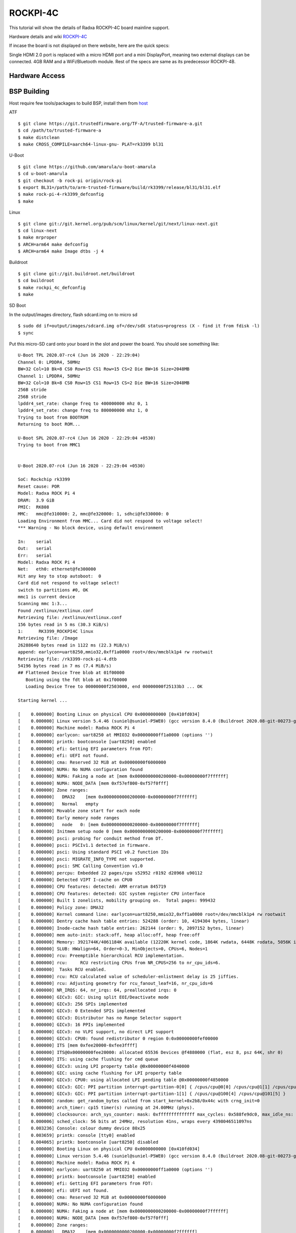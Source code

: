 ROCKPI-4C
==========

This tutorial will show the details of Radxa ROCKPI-4C board mainline support.

Hardware details and wiki `ROCKPI-4C <https://rockpi.org/rockpi4>`_

If incase the board is not displayed on there website, here are the quick specs:

Single HDMI 2.0 port is replaced with a micro HDMI port and a mini DisplayPort, meaning
two external displays can be connected.
4GB RAM and a WiFi/Bluetooth module.
Rest of the specs are same as its predecessor ROCKPI-4B.

Hardware Access
---------------

.. image:: /images/rockpi_4c.jpg

BSP Building
------------

Host require few tools/packages to build BSP, install them from `host <https://wiki.amarulasolutions.com/found/host/tools.html#host>`_

ATF
::

        $ git clone https://git.trustedfirmware.org/TF-A/trusted-firmware-a.git
        $ cd /path/to/trusted-firmware-a
        $ make distclean
        $ make CROSS_COMPILE=aarch64-linux-gnu- PLAT=rk3399 bl31

U-Boot
::

        $ git clone https://github.com/amarula/u-boot-amarula
        $ cd u-boot-amarula
        $ git checkout -b rock-pi origin/rock-pi
        $ export BL31=/path/to/arm-trusted-firmware/build/rk3399/release/bl31/bl31.elf
        $ make rock-pi-4-rk3399_defconfig
        $ make

Linux
::

        $ git clone git://git.kernel.org/pub/scm/linux/kernel/git/next/linux-next.git
        $ cd linux-next
        $ make mrproper
        $ ARCH=arm64 make defconfig
        $ ARCH=arm64 make Image dtbs -j 4


Buildroot
::

	$ git clone git://git.buildroot.net/buildroot
	$ cd buildroot
	$ make rockpi_4c_defconfig
	$ make


SD Boot

In the output/images directory, flash sdcard.img on to micro sd

::

	$ sudo dd if=output/images/sdcard.img of=/dev/sdX status=progress (X - find it from fdisk -l)
	$ sync

Put this micro-SD card onto your board in the slot and power the board. You should see something like:


::

	U-Boot TPL 2020.07-rc4 (Jun 16 2020 - 22:29:04)
	Channel 0: LPDDR4, 50MHz
	BW=32 Col=10 Bk=8 CS0 Row=15 CS1 Row=15 CS=2 Die BW=16 Size=2048MB
	Channel 1: LPDDR4, 50MHz
	BW=32 Col=10 Bk=8 CS0 Row=15 CS1 Row=15 CS=2 Die BW=16 Size=2048MB
	256B stride
	256B stride
	lpddr4_set_rate: change freq to 400000000 mhz 0, 1
	lpddr4_set_rate: change freq to 800000000 mhz 1, 0
	Trying to boot from BOOTROM
	Returning to boot ROM...

	U-Boot SPL 2020.07-rc4 (Jun 16 2020 - 22:29:04 +0530)
	Trying to boot from MMC1


	U-Boot 2020.07-rc4 (Jun 16 2020 - 22:29:04 +0530)

	SoC: Rockchip rk3399
	Reset cause: POR
	Model: Radxa ROCK Pi 4
	DRAM:  3.9 GiB
	PMIC:  RK808
	MMC:   mmc@fe310000: 2, mmc@fe320000: 1, sdhci@fe330000: 0
	Loading Environment from MMC... Card did not respond to voltage select!
	*** Warning - No block device, using default environment

	In:    serial
	Out:   serial
	Err:   serial
	Model: Radxa ROCK Pi 4
	Net:   eth0: ethernet@fe300000
	Hit any key to stop autoboot:  0
	Card did not respond to voltage select!
	switch to partitions #0, OK
	mmc1 is current device
	Scanning mmc 1:3...
	Found /extlinux/extlinux.conf
	Retrieving file: /extlinux/extlinux.conf
	156 bytes read in 5 ms (30.3 KiB/s)
	1:      RK3399_ROCKPI4C linux
	Retrieving file: /Image
	26288640 bytes read in 1122 ms (22.3 MiB/s)
	append: earlycon=uart8250,mmio32,0xff1a0000 root=/dev/mmcblk1p4 rw rootwait
	Retrieving file: /rk3399-rock-pi-4.dtb
	54196 bytes read in 7 ms (7.4 MiB/s)
	## Flattened Device Tree blob at 01f00000
	   Booting using the fdt blob at 0x1f00000
	   Loading Device Tree to 00000000f2503000, end 00000000f25133b3 ... OK

	Starting kernel ...

	[    0.000000] Booting Linux on physical CPU 0x0000000000 [0x410fd034]
	[    0.000000] Linux version 5.4.46 (suniel@suniel-P5WE0) (gcc version 8.4.0 (Buildroot 2020.08-git-00273-g8f70124)) #1 SMP PREEMPT Tue Jun 16 22:32:16 IST 2020
	[    0.000000] Machine model: Radxa ROCK Pi 4
	[    0.000000] earlycon: uart8250 at MMIO32 0x00000000ff1a0000 (options '')
	[    0.000000] printk: bootconsole [uart8250] enabled
	[    0.000000] efi: Getting EFI parameters from FDT:
	[    0.000000] efi: UEFI not found.
	[    0.000000] cma: Reserved 32 MiB at 0x00000000f6000000
	[    0.000000] NUMA: No NUMA configuration found
	[    0.000000] NUMA: Faking a node at [mem 0x0000000000200000-0x00000000f7ffffff]
	[    0.000000] NUMA: NODE_DATA [mem 0xf57ef800-0xf57f0fff]
	[    0.000000] Zone ranges:
	[    0.000000]   DMA32    [mem 0x0000000000200000-0x00000000f7ffffff]
	[    0.000000]   Normal   empty
	[    0.000000] Movable zone start for each node
	[    0.000000] Early memory node ranges
	[    0.000000]   node   0: [mem 0x0000000000200000-0x00000000f7ffffff]
	[    0.000000] Initmem setup node 0 [mem 0x0000000000200000-0x00000000f7ffffff]
	[    0.000000] psci: probing for conduit method from DT.
	[    0.000000] psci: PSCIv1.1 detected in firmware.
	[    0.000000] psci: Using standard PSCI v0.2 function IDs
	[    0.000000] psci: MIGRATE_INFO_TYPE not supported.
	[    0.000000] psci: SMC Calling Convention v1.0
	[    0.000000] percpu: Embedded 22 pages/cpu s52952 r8192 d28968 u90112
	[    0.000000] Detected VIPT I-cache on CPU0
	[    0.000000] CPU features: detected: ARM erratum 845719
	[    0.000000] CPU features: detected: GIC system register CPU interface
	[    0.000000] Built 1 zonelists, mobility grouping on.  Total pages: 999432
	[    0.000000] Policy zone: DMA32
	[    0.000000] Kernel command line: earlycon=uart8250,mmio32,0xff1a0000 root=/dev/mmcblk1p4 rw rootwait
	[    0.000000] Dentry cache hash table entries: 524288 (order: 10, 4194304 bytes, linear)
	[    0.000000] Inode-cache hash table entries: 262144 (order: 9, 2097152 bytes, linear)
	[    0.000000] mem auto-init: stack:off, heap alloc:off, heap free:off
	[    0.000000] Memory: 3921744K/4061184K available (12220K kernel code, 1864K rwdata, 6448K rodata, 5056K init, 450K bss, 106672K reserved, 32768K cma-reserved)
	[    0.000000] SLUB: HWalign=64, Order=0-3, MinObjects=0, CPUs=6, Nodes=1
	[    0.000000] rcu: Preemptible hierarchical RCU implementation.
	[    0.000000] rcu:     RCU restricting CPUs from NR_CPUS=256 to nr_cpu_ids=6.
	[    0.000000]  Tasks RCU enabled.
	[    0.000000] rcu: RCU calculated value of scheduler-enlistment delay is 25 jiffies.
	[    0.000000] rcu: Adjusting geometry for rcu_fanout_leaf=16, nr_cpu_ids=6
	[    0.000000] NR_IRQS: 64, nr_irqs: 64, preallocated irqs: 0
	[    0.000000] GICv3: GIC: Using split EOI/Deactivate mode
	[    0.000000] GICv3: 256 SPIs implemented
	[    0.000000] GICv3: 0 Extended SPIs implemented
	[    0.000000] GICv3: Distributor has no Range Selector support
	[    0.000000] GICv3: 16 PPIs implemented
	[    0.000000] GICv3: no VLPI support, no direct LPI support
	[    0.000000] GICv3: CPU0: found redistributor 0 region 0:0x00000000fef00000
	[    0.000000] ITS [mem 0xfee20000-0xfee3ffff]
	[    0.000000] ITS@0x00000000fee20000: allocated 65536 Devices @f4880000 (flat, esz 8, psz 64K, shr 0)
	[    0.000000] ITS: using cache flushing for cmd queue
	[    0.000000] GICv3: using LPI property table @0x00000000f4840000
	[    0.000000] GIC: using cache flushing for LPI property table
	[    0.000000] GICv3: CPU0: using allocated LPI pending table @0x00000000f4850000
	[    0.000000] GICv3: GIC: PPI partition interrupt-partition-0[0] { /cpus/cpu@0[0] /cpus/cpu@1[1] /cpus/cpu@2[2] /cpus/cpu@3[3] }
	[    0.000000] GICv3: GIC: PPI partition interrupt-partition-1[1] { /cpus/cpu@100[4] /cpus/cpu@101[5] }
	[    0.000000] random: get_random_bytes called from start_kernel+0x2b8/0x44c with crng_init=0
	[    0.000000] arch_timer: cp15 timer(s) running at 24.00MHz (phys).
	[    0.000000] clocksource: arch_sys_counter: mask: 0xffffffffffffff max_cycles: 0x588fe9dc0, max_idle_ns: 440795202592 ns
	[    0.000006] sched_clock: 56 bits at 24MHz, resolution 41ns, wraps every 4398046511097ns
	[    0.003236] Console: colour dummy device 80x25
	[    0.003659] printk: console [tty0] enabled
	[    0.004065] printk: bootconsole [uart8250] disabled
	[    0.000000] Booting Linux on physical CPU 0x0000000000 [0x410fd034]
	[    0.000000] Linux version 5.4.46 (suniel@suniel-P5WE0) (gcc version 8.4.0 (Buildroot 2020.08-git-00273-g8f70124)) #1 SMP PREEMPT Tue Jun 16 22:32:16 IST 2020
	[    0.000000] Machine model: Radxa ROCK Pi 4
	[    0.000000] earlycon: uart8250 at MMIO32 0x00000000ff1a0000 (options '')
	[    0.000000] printk: bootconsole [uart8250] enabled
	[    0.000000] efi: Getting EFI parameters from FDT:
	[    0.000000] efi: UEFI not found.
	[    0.000000] cma: Reserved 32 MiB at 0x00000000f6000000
	[    0.000000] NUMA: No NUMA configuration found
	[    0.000000] NUMA: Faking a node at [mem 0x0000000000200000-0x00000000f7ffffff]
	[    0.000000] NUMA: NODE_DATA [mem 0xf57ef800-0xf57f0fff]
	[    0.000000] Zone ranges:
	[    0.000000]   DMA32    [mem 0x0000000000200000-0x00000000f7ffffff]
	[    0.000000]   Normal   empty
	[    0.000000] Movable zone start for each node
	[    0.000000] Early memory node ranges
	[    0.000000]   node   0: [mem 0x0000000000200000-0x00000000f7ffffff]
	[    0.000000] Initmem setup node 0 [mem 0x0000000000200000-0x00000000f7ffffff]
	[    0.000000] psci: probing for conduit method from DT.
	[    0.000000] psci: PSCIv1.1 detected in firmware.
	[    0.000000] psci: Using standard PSCI v0.2 function IDs
	[    0.000000] psci: MIGRATE_INFO_TYPE not supported.
	[    0.000000] psci: SMC Calling Convention v1.0
	[    0.000000] percpu: Embedded 22 pages/cpu s52952 r8192 d28968 u90112
	[    0.000000] Detected VIPT I-cache on CPU0
	[    0.000000] CPU features: detected: ARM erratum 845719
	[    0.000000] CPU features: detected: GIC system register CPU interface
	[    0.000000] Built 1 zonelists, mobility grouping on.  Total pages: 999432
	[    0.000000] Policy zone: DMA32
	[    0.000000] Kernel command line: earlycon=uart8250,mmio32,0xff1a0000 root=/dev/mmcblk1p4 rw rootwait
	[    0.000000] Dentry cache hash table entries: 524288 (order: 10, 4194304 bytes, linear)
	[    0.000000] Inode-cache hash table entries: 262144 (order: 9, 2097152 bytes, linear)
	[    0.000000] mem auto-init: stack:off, heap alloc:off, heap free:off
	[    0.000000] Memory: 3921744K/4061184K available (12220K kernel code, 1864K rwdata, 6448K rodata, 5056K init, 450K bss, 106672K reserved, 32768K cma-reserved)
	[    0.000000] SLUB: HWalign=64, Order=0-3, MinObjects=0, CPUs=6, Nodes=1
	[    0.000000] rcu: Preemptible hierarchical RCU implementation.
	[    0.000000] rcu:     RCU restricting CPUs from NR_CPUS=256 to nr_cpu_ids=6.
	[    0.000000]  Tasks RCU enabled.
	[    0.000000] rcu: RCU calculated value of scheduler-enlistment delay is 25 jiffies.
	[    0.000000] rcu: Adjusting geometry for rcu_fanout_leaf=16, nr_cpu_ids=6
	[    0.000000] NR_IRQS: 64, nr_irqs: 64, preallocated irqs: 0
	[    0.000000] GICv3: GIC: Using split EOI/Deactivate mode
	[    0.000000] GICv3: 256 SPIs implemented
	[    0.000000] GICv3: 0 Extended SPIs implemented
	[    0.000000] GICv3: Distributor has no Range Selector support
	[    0.000000] GICv3: 16 PPIs implemented
	[    0.000000] GICv3: no VLPI support, no direct LPI support
	[    0.000000] GICv3: CPU0: found redistributor 0 region 0:0x00000000fef00000
	[    0.000000] ITS [mem 0xfee20000-0xfee3ffff]
	[    0.000000] ITS@0x00000000fee20000: allocated 65536 Devices @f4880000 (flat, esz 8, psz 64K, shr 0)
	[    0.000000] ITS: using cache flushing for cmd queue
	[    0.000000] GICv3: using LPI property table @0x00000000f4840000
	[    0.000000] GIC: using cache flushing for LPI property table
	[    0.000000] GICv3: CPU0: using allocated LPI pending table @0x00000000f4850000
	[    0.000000] GICv3: GIC: PPI partition interrupt-partition-0[0] { /cpus/cpu@0[0] /cpus/cpu@1[1] /cpus/cpu@2[2] /cpus/cpu@3[3] }
	[    0.000000] GICv3: GIC: PPI partition interrupt-partition-1[1] { /cpus/cpu@100[4] /cpus/cpu@101[5] }
	[    0.000000] random: get_random_bytes called from start_kernel+0x2b8/0x44c with crng_init=0
	[    0.000000] arch_timer: cp15 timer(s) running at 24.00MHz (phys).
	[    0.000000] clocksource: arch_sys_counter: mask: 0xffffffffffffff max_cycles: 0x588fe9dc0, max_idle_ns: 440795202592 ns
	[    0.000006] sched_clock: 56 bits at 24MHz, resolution 41ns, wraps every 4398046511097ns
	[    0.003236] Console: colour dummy device 80x25
	[    0.003659] printk: console [tty0] enabled
	[    0.004065] printk: bootconsole [uart8250] disabled
	[    0.004647] Calibrating delay loop (skipped), value calculated using timer frequency.. 48.00 BogoMIPS (lpj=96000)
	[    0.004684] pid_max: default: 32768 minimum: 301
	[    0.004828] LSM: Security Framework initializing
	[    0.004943] Mount-cache hash table entries: 8192 (order: 4, 65536 bytes, linear)
	[    0.004990] Mountpoint-cache hash table entries: 8192 (order: 4, 65536 bytes, linear)
	[    0.027292] ASID allocator initialised with 32768 entries
	[    0.035290] rcu: Hierarchical SRCU implementation.
	[    0.043437] Platform MSI: interrupt-controller@fee20000 domain created
	[    0.043839] PCI/MSI: /interrupt-controller@fee00000/interrupt-controller@fee20000 domain created
	[    0.048826] EFI services will not be available.
	[    0.055777] smp: Bringing up secondary CPUs ...
	[    0.088008] Detected VIPT I-cache on CPU1
	[    0.088045] GICv3: CPU1: found redistributor 1 region 0:0x00000000fef20000
	[    0.088062] GICv3: CPU1: using allocated LPI pending table @0x00000000f4860000
	[    0.088111] CPU1: Booted secondary processor 0x0000000001 [0x410fd034]
	[    0.120082] Detected VIPT I-cache on CPU2
	[    0.120111] GICv3: CPU2: found redistributor 2 region 0:0x00000000fef40000
	[    0.120124] GICv3: CPU2: using allocated LPI pending table @0x00000000f4870000
	[    0.120157] CPU2: Booted secondary processor 0x0000000002 [0x410fd034]
	[    0.152186] Detected VIPT I-cache on CPU3
	[    0.152214] GICv3: CPU3: found redistributor 3 region 0:0x00000000fef60000
	[    0.152227] GICv3: CPU3: using allocated LPI pending table @0x00000000f4900000
	[    0.152258] CPU3: Booted secondary processor 0x0000000003 [0x410fd034]
	[    0.184301] CPU features: detected: EL2 vector hardening
	[    0.184311] ARM_SMCCC_ARCH_WORKAROUND_1 missing from firmware
	[    0.184320] Detected PIPT I-cache on CPU4
	[    0.184352] GICv3: CPU4: found redistributor 100 region 0:0x00000000fef80000
	[    0.184365] GICv3: CPU4: using allocated LPI pending table @0x00000000f4910000
	[    0.184401] CPU4: Booted secondary processor 0x0000000100 [0x410fd082]
	[    0.216408] Detected PIPT I-cache on CPU5
	[    0.216433] GICv3: CPU5: found redistributor 101 region 0:0x00000000fefa0000
	[    0.216445] GICv3: CPU5: using allocated LPI pending table @0x00000000f4920000
	[    0.216474] CPU5: Booted secondary processor 0x0000000101 [0x410fd082]
	[    0.216582] smp: Brought up 1 node, 6 CPUs
	[    0.216951] SMP: Total of 6 processors activated.
	[    0.216972] CPU features: detected: 32-bit EL0 Support
	[    0.216993] CPU features: detected: CRC32 instructions
	[    0.231543] CPU: All CPU(s) started at EL2
	[    0.231606] alternatives: patching kernel code
	[    0.234771] devtmpfs: initialized
	[    0.250740] clocksource: jiffies: mask: 0xffffffff max_cycles: 0xffffffff, max_idle_ns: 7645041785100000 ns
	[    0.250799] futex hash table entries: 2048 (order: 5, 131072 bytes, linear)
	[    0.252698] pinctrl core: initialized pinctrl subsystem
	[    0.254983] DMI not present or invalid.
	[    0.255511] NET: Registered protocol family 16
	[    0.262003] DMA: preallocated 256 KiB pool for atomic allocations
	[    0.262050] audit: initializing netlink subsys (disabled)
	[    0.262230] audit: type=2000 audit(0.260:1): state=initialized audit_enabled=0 res=1
	[    0.264280] cpuidle: using governor menu
	[    0.264695] hw-breakpoint: found 6 breakpoint and 4 watchpoint registers.
	[    0.267468] Serial: AMBA PL011 UART driver
	[    0.316915] HugeTLB registered 1.00 GiB page size, pre-allocated 0 pages
	[    0.316943] HugeTLB registered 32.0 MiB page size, pre-allocated 0 pages
	[    0.316960] HugeTLB registered 2.00 MiB page size, pre-allocated 0 pages
	[    0.316975] HugeTLB registered 64.0 KiB page size, pre-allocated 0 pages
	[    0.320124] cryptd: max_cpu_qlen set to 1000
	[    0.325939] ACPI: Interpreter disabled.
	[    0.327937] vcc5v0_sys: supplied by vcc12v_dcin
	[    0.328326] vcc3v3_pcie: supplied by vcc5v0_sys
	[    0.328611] vcc3v3_sys: supplied by vcc5v0_sys
	[    0.328982] vcc5v0_host: supplied by vcc5v0_sys
	[    0.329305] vcc5v0_typec: supplied by vcc5v0_sys
	[    0.330379] iommu: Default domain type: Translated
	[    0.332313] vgaarb: loaded
	[    0.332695] SCSI subsystem initialized
	[    0.333176] usbcore: registered new interface driver usbfs
	[    0.333235] usbcore: registered new interface driver hub
	[    0.333320] usbcore: registered new device driver usb
	[    0.334506] pps_core: LinuxPPS API ver. 1 registered
	[    0.334521] pps_core: Software ver. 5.3.6 - Copyright 2005-2007 Rodolfo Giometti <giometti@linux.it>
	[    0.334549] PTP clock support registered
	[    0.334752] EDAC MC: Ver: 3.0.0
	[    0.336413] FPGA manager framework
	[    0.336498] Advanced Linux Sound Architecture Driver Initialized.
	[    0.337252] clocksource: Switched to clocksource arch_sys_counter
	[    0.337425] VFS: Disk quotas dquot_6.6.0
	[    0.337494] VFS: Dquot-cache hash table entries: 512 (order 0, 4096 bytes)
	[    0.337677] pnp: PnP ACPI: disabled
	[    0.345214] thermal_sys: Registered thermal governor 'step_wise'
	[    0.345218] thermal_sys: Registered thermal governor 'power_allocator'
	[    0.345770] NET: Registered protocol family 2
	[    0.346183] tcp_listen_portaddr_hash hash table entries: 2048 (order: 3, 32768 bytes, linear)
	[    0.346278] TCP established hash table entries: 32768 (order: 6, 262144 bytes, linear)
	[    0.346637] TCP bind hash table entries: 32768 (order: 7, 524288 bytes, linear)
	[    0.347312] TCP: Hash tables configured (established 32768 bind 32768)
	[    0.347443] UDP hash table entries: 2048 (order: 4, 65536 bytes, linear)
	[    0.347587] UDP-Lite hash table entries: 2048 (order: 4, 65536 bytes, linear)
	[    0.347963] NET: Registered protocol family 1
	[    0.348479] RPC: Registered named UNIX socket transport module.
	[    0.348497] RPC: Registered udp transport module.
	[    0.348509] RPC: Registered tcp transport module.
	[    0.348521] RPC: Registered tcp NFSv4.1 backchannel transport module.
	[    0.348540] PCI: CLS 0 bytes, default 64
	[    0.349503] hw perfevents: enabled with armv8_cortex_a53 PMU driver, 7 counters available
	[    0.349804] hw perfevents: enabled with armv8_cortex_a72 PMU driver, 7 counters available
	[    0.350201] kvm [1]: IPA Size Limit: 40bits
	[    0.350986] kvm [1]: vgic-v2@fff20000
	[    0.351025] kvm [1]: GIC system register CPU interface enabled
	[    0.351202] kvm [1]: vgic interrupt IRQ10
	[    0.351410] kvm [1]: Hyp mode initialized successfully
	[    0.360749] Initialise system trusted keyrings
	[    0.360927] workingset: timestamp_bits=44 max_order=20 bucket_order=0
	[    0.367710] squashfs: version 4.0 (2009/01/31) Phillip Lougher
	[    0.368471] NFS: Registering the id_resolver key type
	[    0.368501] Key type id_resolver registered
	[    0.368515] Key type id_legacy registered
	[    0.368535] nfs4filelayout_init: NFSv4 File Layout Driver Registering...
	[    0.368698] 9p: Installing v9fs 9p2000 file system support
	[    0.392693] Key type asymmetric registered
	[    0.392712] Asymmetric key parser 'x509' registered
	[    0.392758] Block layer SCSI generic (bsg) driver version 0.4 loaded (major 245)
	[    0.392776] io scheduler mq-deadline registered
	[    0.392789] io scheduler kyber registered
	[    0.415450] EINJ: ACPI disabled.
	[    0.424421] dma-pl330 ff6d0000.dma-controller: Loaded driver for PL330 DMAC-241330
	[    0.424448] dma-pl330 ff6d0000.dma-controller:       DBUFF-32x8bytes Num_Chans-6 Num_Peri-12 Num_Events-12
	[    0.425633] dma-pl330 ff6e0000.dma-controller: Loaded driver for PL330 DMAC-241330
	[    0.425659] dma-pl330 ff6e0000.dma-controller:       DBUFF-128x8bytes Num_Chans-8 Num_Peri-20 Num_Events-16
	[    0.432096] pwm-regulator: supplied by regulator-dummy
	[    0.437801] Serial: 8250/16550 driver, 4 ports, IRQ sharing enabled
	[    0.440050] ff180000.serial: ttyS0 at MMIO 0xff180000 (irq = 35, base_baud = 1500000) is a 16550A
	[    0.440204] serial serial0: tty port ttyS0 registered
	[    0.440692] ff1a0000.serial: ttyS2 at MMIO 0xff1a0000 (irq = 36, base_baud = 1500000) is a 16550A
	[    0.535582] printk: console [ttyS2] enabled
	[    0.537685] SuperH (H)SCI(F) driver initialized
	[    0.539008] msm_serial: driver initialized
	[    0.541548] cacheinfo: Unable to detect cache hierarchy for CPU 0
	[    0.550525] loop: module loaded
	[    0.557833] libphy: Fixed MDIO Bus: probed
	[    0.558475] tun: Universal TUN/TAP device driver, 1.6
	[    0.560115] thunder_xcv, ver 1.0
	[    0.560442] thunder_bgx, ver 1.0
	[    0.560766] nicpf, ver 1.0
	[    0.562037] hclge is initializing
	[    0.562343] hns3: Hisilicon Ethernet Network Driver for Hip08 Family - version
	[    0.562983] hns3: Copyright (c) 2017 Huawei Corporation.
	[    0.563512] e1000e: Intel(R) PRO/1000 Network Driver - 3.2.6-k
	[    0.564032] e1000e: Copyright(c) 1999 - 2015 Intel Corporation.
	[    0.564596] igb: Intel(R) Gigabit Ethernet Network Driver - version 5.6.0-k
	[    0.565214] igb: Copyright (c) 2007-2014 Intel Corporation.
	[    0.565761] igbvf: Intel(R) Gigabit Virtual Function Network Driver - version 2.4.0-k
	[    0.566456] igbvf: Copyright (c) 2009 - 2012 Intel Corporation.
	[    0.567537] sky2: driver version 1.30
	[    0.568992] VFIO - User Level meta-driver version: 0.3
	[    0.576132] OF: graph: no port node found in /syscon@ff770000/usb2-phy@e450/otg-port
	[    0.585017] ehci_hcd: USB 2.0 'Enhanced' Host Controller (EHCI) Driver
	[    0.585633] ehci-pci: EHCI PCI platform driver
	[    0.586067] ehci-platform: EHCI generic platform driver
	[    0.588770] ehci-platform fe380000.usb: EHCI Host Controller
	[    0.589322] ehci-platform fe380000.usb: new USB bus registered, assigned bus number 1
	[    0.590120] ehci-platform fe380000.usb: irq 28, io mem 0xfe380000
	[    0.605282] ehci-platform fe380000.usb: USB 2.0 started, EHCI 1.00
	[    0.606414] hub 1-0:1.0: USB hub found
	[    0.606788] hub 1-0:1.0: 1 port detected
	[    0.609600] ehci-platform fe3c0000.usb: EHCI Host Controller
	[    0.610124] ehci-platform fe3c0000.usb: new USB bus registered, assigned bus number 2
	[    0.610928] ehci-platform fe3c0000.usb: irq 30, io mem 0xfe3c0000
	[    0.625277] ehci-platform fe3c0000.usb: USB 2.0 started, EHCI 1.00
	[    0.626347] hub 2-0:1.0: USB hub found
	[    0.626713] hub 2-0:1.0: 1 port detected
	[    0.627557] ehci-orion: EHCI orion driver
	[    0.628134] ehci-exynos: EHCI EXYNOS driver
	[    0.628673] ohci_hcd: USB 1.1 'Open' Host Controller (OHCI) Driver
	[    0.629266] ohci-pci: OHCI PCI platform driver
	[    0.629716] ohci-platform: OHCI generic platform driver
	[    0.630383] ohci-platform fe3a0000.usb: Generic Platform OHCI controller
	[    0.630996] ohci-platform fe3a0000.usb: new USB bus registered, assigned bus number 3
	[    0.631783] ohci-platform fe3a0000.usb: irq 29, io mem 0xfe3a0000
	[    0.693832] hub 3-0:1.0: USB hub found
	[    0.694204] hub 3-0:1.0: 1 port detected
	[    0.694964] ohci-platform fe3e0000.usb: Generic Platform OHCI controller
	[    0.695576] ohci-platform fe3e0000.usb: new USB bus registered, assigned bus number 4
	[    0.696372] ohci-platform fe3e0000.usb: irq 31, io mem 0xfe3e0000
	[    0.757840] hub 4-0:1.0: USB hub found
	[    0.758208] hub 4-0:1.0: 1 port detected
	[    0.759041] ohci-exynos: OHCI EXYNOS driver
	[    0.760154] xhci-hcd xhci-hcd.0.auto: xHCI Host Controller
	[    0.760664] xhci-hcd xhci-hcd.0.auto: new USB bus registered, assigned bus number 5
	[    0.761500] xhci-hcd xhci-hcd.0.auto: hcc params 0x0220fe64 hci version 0x110 quirks 0x0000000002010010
	[    0.762350] xhci-hcd xhci-hcd.0.auto: irq 224, io mem 0xfe800000
	[    0.763560] hub 5-0:1.0: USB hub found
	[    0.763929] hub 5-0:1.0: 1 port detected
	[    0.764549] xhci-hcd xhci-hcd.0.auto: xHCI Host Controller
	[    0.765053] xhci-hcd xhci-hcd.0.auto: new USB bus registered, assigned bus number 6
	[    0.765765] xhci-hcd xhci-hcd.0.auto: Host supports USB 3.0 SuperSpeed
	[    0.766398] usb usb6: We don't know the algorithms for LPM for this host, disabling LPM.
	[    0.767599] hub 6-0:1.0: USB hub found
	[    0.767965] hub 6-0:1.0: 1 port detected
	[    0.768723] xhci-hcd xhci-hcd.1.auto: xHCI Host Controller
	[    0.769227] xhci-hcd xhci-hcd.1.auto: new USB bus registered, assigned bus number 7
	[    0.770060] xhci-hcd xhci-hcd.1.auto: hcc params 0x0220fe64 hci version 0x110 quirks 0x0000000002010010
	[    0.770933] xhci-hcd xhci-hcd.1.auto: irq 225, io mem 0xfe900000
	[    0.772125] hub 7-0:1.0: USB hub found
	[    0.772499] hub 7-0:1.0: 1 port detected
	[    0.773106] xhci-hcd xhci-hcd.1.auto: xHCI Host Controller
	[    0.773628] xhci-hcd xhci-hcd.1.auto: new USB bus registered, assigned bus number 8
	[    0.774318] xhci-hcd xhci-hcd.1.auto: Host supports USB 3.0 SuperSpeed
	[    0.774952] usb usb8: We don't know the algorithms for LPM for this host, disabling LPM.
	[    0.776170] hub 8-0:1.0: USB hub found
	[    0.776536] hub 8-0:1.0: 1 port detected
	[    0.777633] usbcore: registered new interface driver usb-storage
	[    0.782995] i2c /dev entries driver
	[    0.786758] rk808 0-001b: chip id: 0x0
	[    0.791352] rk808-regulator rk808-regulator: there is no dvs0 gpio
	[    0.791928] rk808-regulator rk808-regulator: there is no dvs1 gpio
	[    0.792536] DCDC_REG1: supplied by vcc5v0_sys
	[    0.793737] DCDC_REG2: supplied by vcc5v0_sys
	[    0.794591] DCDC_REG3: supplied by vcc5v0_sys
	[    0.795193] DCDC_REG4: supplied by vcc5v0_sys
	[    0.796079] LDO_REG1: supplied by vcc5v0_sys
	[    0.797633] LDO_REG2: supplied by vcc5v0_sys
	[    0.798913] LDO_REG3: supplied by vcc5v0_sys
	[    0.800323] LDO_REG4: supplied by vcc5v0_sys
	[    0.801724] LDO_REG5: supplied by vcc5v0_sys
	[    0.803005] LDO_REG6: supplied by vcc5v0_sys
	[    0.804414] LDO_REG7: supplied by vcc5v0_sys
	[    0.805679] LDO_REG8: supplied by vcc5v0_sys
	[    0.807115] SWITCH_REG1: supplied by vcc3v3_sys
	[    0.807744] SWITCH_REG2: supplied by vcc3v3_sys
	[    0.809405] fan53555-regulator 0-0040: FAN53555 Option[8] Rev[1] Detected!
	[    0.810038] fan53555-reg: supplied by vcc5v0_sys
	[    0.812286] fan53555-regulator 0-0041: FAN53555 Option[8] Rev[1] Detected!
	[    0.812912] fan53555-reg: supplied by vcc5v0_sys
	[    0.828166] sdhci: Secure Digital Host Controller Interface driver
	[    0.828712] sdhci: Copyright(c) Pierre Ossman
	[    0.829384] Synopsys Designware Multimedia Card Interface Driver
	[    0.830475] dwmmc_rockchip fe310000.dwmmc: IDMAC supports 32-bit address mode.
	[    0.831120] dwmmc_rockchip fe310000.dwmmc: Using internal DMA controller.
	[    0.831722] dwmmc_rockchip fe310000.dwmmc: Version ID is 270a
	[    0.832248] dwmmc_rockchip fe310000.dwmmc: DW MMC controller at irq 25,32 bit host data width,256 deep fifo
	[    0.833161] dwmmc_rockchip fe310000.dwmmc: allocated mmc-pwrseq
	[    0.833691] mmc_host mmc0: card is non-removable.
	[    0.847262] mmc_host mmc0: Bus speed (slot 0) = 400000Hz (slot req 400000Hz, actual 400000HZ div = 0)
	[    0.861120] dwmmc_rockchip fe320000.dwmmc: IDMAC supports 32-bit address mode.
	[    0.861796] dwmmc_rockchip fe320000.dwmmc: Using internal DMA controller.
	[    0.862398] dwmmc_rockchip fe320000.dwmmc: Version ID is 270a
	[    0.862934] dwmmc_rockchip fe320000.dwmmc: DW MMC controller at irq 26,32 bit host data width,256 deep fifo
	[    0.863851] dwmmc_rockchip fe320000.dwmmc: Got CD GPIO
	[    0.877038] mmc_host mmc1: Bus speed (slot 0) = 400000Hz (slot req 400000Hz, actual 400000HZ div = 0)
	[    0.890080] sdhci-pltfm: SDHCI platform and OF driver helper
	[    0.891313] mmc2: CQHCI version 5.10
	[    0.891489] random: fast init done
	[    0.894687] mmc0: queuing unknown CIS tuple 0x80 (2 bytes)
	[    0.896990] mmc0: queuing unknown CIS tuple 0x80 (3 bytes)
	[    0.899208] mmc0: queuing unknown CIS tuple 0x80 (3 bytes)
	[    0.902773] mmc0: queuing unknown CIS tuple 0x80 (7 bytes)
	[    0.907370] mmc0: queuing unknown CIS tuple 0x81 (9 bytes)
	[    0.917555] mmc2: SDHCI controller on fe330000.sdhci [fe330000.sdhci] using ADMA
	[    0.919501] ledtrig-cpu: registered to indicate activity on CPUs
	[    0.920781] usbcore: registered new interface driver usbhid
	[    0.921294] usbhid: USB HID core driver
	[    0.924344] NET: Registered protocol family 17
	[    0.924849] 9pnet: Installing 9P2000 support
	[    0.925262] Key type dns_resolver registered
	[    0.926287] registered taskstats version 1
	[    0.926681] Loading compiled-in X.509 certificates
	[    0.928419] mmc_host mmc1: Bus speed (slot 0) = 50000000Hz (slot req 50000000Hz, actual 50000000HZ div = 0)
	[    0.929348] mmc1: new high speed SDHC card at address 0001
	[    0.930440] mmcblk1: mmc1:0001 EB1QT 29.8 GiB
	[    0.936620] GPT:Primary header thinks Alt. header is not at the end of the disk.
	[    0.937297] GPT:458784 != 62521343
	[    0.937597] GPT:Alternate GPT header not at the end of the disk.
	[    0.938122] GPT:458784 != 62521343
	[    0.938421] GPT: Use GNU Parted to correct GPT errors.
	[    0.938889]  mmcblk1: p1 p2 p3 p4
	[    0.948584] hctosys: unable to open rtc device (rtc0)
	[    0.949590] ALSA device list:
	[    0.949857]   No soundcards found.
	[    0.950313] ttyS2 - failed to request DMA
	[    0.957332] EXT4-fs (mmcblk1p4): mounted filesystem with ordered data mode. Opts: (null)
	[    0.958069] VFS: Mounted root (ext4 filesystem) on device 179:4.
	[    0.959236] devtmpfs: mounted
	[    0.962344] Freeing unused kernel memory: 5056K
	[    0.970418] mmc_host mmc0: Bus speed (slot 0) = 148500000Hz (slot req 150000000Hz, actual 148500000HZ div = 0)
	[    0.985367] Run /sbin/init as init process
	[    1.054540] EXT4-fs (mmcblk1p4): re-mounted. Opts: (null)
	Starting syslogd: OK
	Starting klogd: OK
	Running sysctl: OK
	Initializing random number generator: OK
	Saving random seed: [    1.102980] random: dd: uninitialized urandom read (512 bytes read)
	OK
	Starting network: [    1.121410] dwmmc_rockchip fe310000.dwmmc: Successfully tuned phase to 171
	[    1.124495] mmc0: new ultra high speed SDR104 SDIO card at address 0001
	[    1.181357] NET: Registered protocol family 10
	[    1.182515] Segment Routing with IPv6
	OK

	Welcome to ROCKPI4C..!!
	rockpi4c login:

use root for login.
